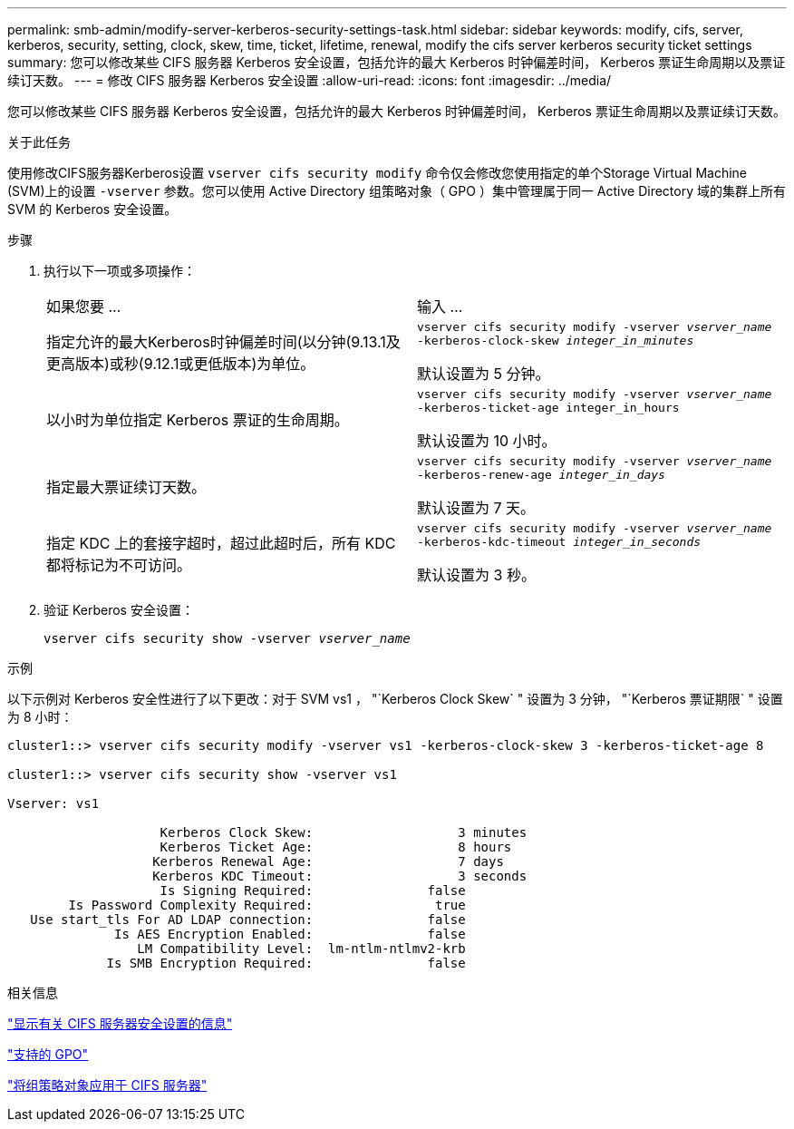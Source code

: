 ---
permalink: smb-admin/modify-server-kerberos-security-settings-task.html 
sidebar: sidebar 
keywords: modify, cifs, server, kerberos, security, setting, clock, skew, time, ticket, lifetime, renewal, modify the cifs server kerberos security ticket settings 
summary: 您可以修改某些 CIFS 服务器 Kerberos 安全设置，包括允许的最大 Kerberos 时钟偏差时间， Kerberos 票证生命周期以及票证续订天数。 
---
= 修改 CIFS 服务器 Kerberos 安全设置
:allow-uri-read: 
:icons: font
:imagesdir: ../media/


[role="lead"]
您可以修改某些 CIFS 服务器 Kerberos 安全设置，包括允许的最大 Kerberos 时钟偏差时间， Kerberos 票证生命周期以及票证续订天数。

.关于此任务
使用修改CIFS服务器Kerberos设置 `vserver cifs security modify` 命令仅会修改您使用指定的单个Storage Virtual Machine (SVM)上的设置 `-vserver` 参数。您可以使用 Active Directory 组策略对象（ GPO ）集中管理属于同一 Active Directory 域的集群上所有 SVM 的 Kerberos 安全设置。

.步骤
. 执行以下一项或多项操作：
+
|===


| 如果您要 ... | 输入 ... 


 a| 
指定允许的最大Kerberos时钟偏差时间(以分钟(9.13.1及更高版本)或秒(9.12.1或更低版本)为单位。
 a| 
`vserver cifs security modify -vserver _vserver_name_ -kerberos-clock-skew _integer_in_minutes_`

默认设置为 5 分钟。



 a| 
以小时为单位指定 Kerberos 票证的生命周期。
 a| 
`vserver cifs security modify -vserver _vserver_name_ -kerberos-ticket-age integer_in_hours`

默认设置为 10 小时。



 a| 
指定最大票证续订天数。
 a| 
`vserver cifs security modify -vserver _vserver_name_ -kerberos-renew-age _integer_in_days_`

默认设置为 7 天。



 a| 
指定 KDC 上的套接字超时，超过此超时后，所有 KDC 都将标记为不可访问。
 a| 
`vserver cifs security modify -vserver _vserver_name_ -kerberos-kdc-timeout _integer_in_seconds_`

默认设置为 3 秒。

|===
. 验证 Kerberos 安全设置：
+
`vserver cifs security show -vserver _vserver_name_`



.示例
以下示例对 Kerberos 安全性进行了以下更改：对于 SVM vs1 ， "`Kerberos Clock Skew` " 设置为 3 分钟， "`Kerberos 票证期限` " 设置为 8 小时：

[listing]
----
cluster1::> vserver cifs security modify -vserver vs1 -kerberos-clock-skew 3 -kerberos-ticket-age 8

cluster1::> vserver cifs security show -vserver vs1

Vserver: vs1

                    Kerberos Clock Skew:                   3 minutes
                    Kerberos Ticket Age:                   8 hours
                   Kerberos Renewal Age:                   7 days
                   Kerberos KDC Timeout:                   3 seconds
                    Is Signing Required:               false
        Is Password Complexity Required:                true
   Use start_tls For AD LDAP connection:               false
              Is AES Encryption Enabled:               false
                 LM Compatibility Level:  lm-ntlm-ntlmv2-krb
             Is SMB Encryption Required:               false
----
.相关信息
link:display-server-security-settings-task.html["显示有关 CIFS 服务器安全设置的信息"]

link:supported-gpos-concept.html["支持的 GPO"]

link:applying-group-policy-objects-concept.html["将组策略对象应用于 CIFS 服务器"]
